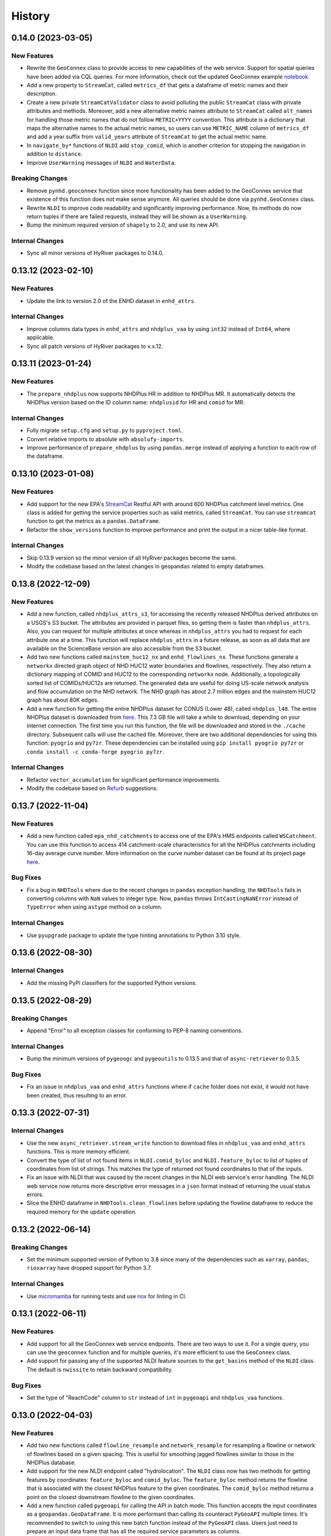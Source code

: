 =======
History
=======

0.14.0 (2023-03-05)
-------------------

New Features
~~~~~~~~~~~~
- Rewrite the ``GeoConnex`` class to provide access to new capabilities
  of the web service. Support for spatial queries have been added via
  CQL queries. For more information, check out the updated GeoConnex example
  `notebook <https://github.com/hyriver/HyRiver-examples/blob/main/notebooks/geoconnex.ipynb>`__.
- Add a new property to ``StreamCat``, called ``metrics_df`` that gets
  a dataframe of metric names and their description.
- Create a new private ``StreamCatValidator`` class to avoid polluting
  the public ``StreamCat`` class with private attributes and methods.
  Moreover, add a new alternative metric names attribute to ``StreamCat``
  called ``alt_names`` for handling those metric names that do not follow
  ``METRIC+YYYY`` convention. This attribute is a dictionary that maps the
  alternative names to the actual metric names, so users can use
  ``METRIC_NAME`` column of ``metrics_df`` and add a year suffix from
  ``valid_years`` attribute of ``StreamCat`` to get the actual metric name.
- In ``navigate_by*`` functions of ``NLDI`` add ``stop_comid``,
  which is another criterion for stopping the navigation in addition
  to ``distance``.
- Improve ``UserWarning`` messages of ``NLDI`` and ``WaterData``.

Breaking Changes
~~~~~~~~~~~~~~~~
- Remove ``pynhd.geoconnex`` function since more functionality has been
  added to the GeoConnex service that existence of this function does not
  make sense anymore. All queries should be done via ``pynhd.GeoConnex``
  class.
- Rewrite ``NLDI`` to improve code readability and significantly improving
  performance. Now, its methods do now return tuples if there are failed
  requests, instead they will be shown as a ``UserWarning``.
- Bump the minimum required version of ``shapely`` to 2.0,
  and use its new API.

Internal Changes
~~~~~~~~~~~~~~~~
- Sync all minor versions of HyRiver packages to 0.14.0.

0.13.12 (2023-02-10)
--------------------

New Features
~~~~~~~~~~~~
- Update the link to version 2.0 of the ENHD dataset in ``enhd_attrs``.

Internal Changes
~~~~~~~~~~~~~~~~
- Improve columns data types in ``enhd_attrs`` and ``nhdplus_vaa`` by using
  ``int32`` instead of ``Int64``, where applicable.
- Sync all patch versions of HyRiver packages to x.x.12.

0.13.11 (2023-01-24)
--------------------

New Features
~~~~~~~~~~~~
- The ``prepare_nhdplus`` now supports NHDPlus HR in addition
  to NHDPlus MR. It automatically detects the NHDPlus version based on
  the ID column name: ``nhdplusid`` for HR and ``comid`` for MR.

Internal Changes
~~~~~~~~~~~~~~~~
- Fully migrate ``setup.cfg`` and ``setup.py`` to ``pyproject.toml``.
- Convert relative imports to absolute with ``absolufy-imports``.
- Improve performance of ``prepare_nhdplus`` by using ``pandas.merge``
  instead of applying a function to each row of the dataframe.

0.13.10 (2023-01-08)
--------------------

New Features
~~~~~~~~~~~~
- Add support for the new EPA's
  `StreamCat <https://www.epa.gov/national-aquatic-resource-surveys/streamcat-dataset>`__
  Restful API with around 600 NHDPlus
  catchment level metrics. One class is added for getting the service
  properties such as valid metrics, called ``StreamCat``. You can use
  ``streamcat`` function to get the metrics as a ``pandas.DataFrame``.
- Refactor the ``show_versions`` function to improve performance and
  print the output in a nicer table-like format.

Internal Changes
~~~~~~~~~~~~~~~~
- Skip 0.13.9 version so the minor version of all HyRiver packages become
  the same.
- Modify the codebase based on the latest changes in ``geopandas`` related
  to empty dataframes.

0.13.8 (2022-12-09)
-------------------

New Features
~~~~~~~~~~~~
- Add a new function, called ``nhdplus_attrs_s3``, for accessing the recently
  released NHDPlus derived attributes on a USGS's S3 bucket. The attributes are
  provided in parquet files, so getting them is faster than ``nhdplus_attrs``.
  Also, you can request for multiple attributes at once whereas in ``nhdplus_attrs``
  you had to request for each attribute one at a time. This function will replace
  ``nhdplus_attrs`` in a future release, as soon as all data that are available
  on the ScienceBase version are also accessible from the S3 bucket.
- Add two new functions called ``mainstem_huc12_nx`` and ``enhd_flowlines_nx``.
  These functions generate a ``networkx`` directed graph object of NHD HUC12
  water boundaries and flowlines, respectively. They also return a dictionary
  mapping of COMID and HUC12 to the corresponding ``networkx`` node.
  Additionally, a topologically sorted list of COMIDs/HUC12s are returned.
  The generated data are useful for doing US-scale network analysis and flow
  accumulation on the NHD network. The NHD graph has about 2.7 million edges
  and the mainstem HUC12 graph has about 80K edges.
- Add a new function for getting the entire NHDPlus dataset for CONUS (Lower 48),
  called ``nhdplus_l48``. The entire NHDPlus dataset is downloaded from
  `here <https://www.epa.gov/waterdata/nhdplus-national-data>`__.
  This 7.3 GB file will take a while to download, depending on your internet
  connection. The first time you run this function, the file will be downloaded
  and stored in the ``./cache`` directory. Subsequent calls will use the cached
  file. Moreover, there are two additional dependencies for using this function:
  ``pyogrio`` and ``py7zr``. These dependencies can be installed using
  ``pip install pyogrio py7zr`` or ``conda install -c conda-forge pyogrio py7zr``.

Internal Changes
~~~~~~~~~~~~~~~~
- Refactor ``vector_accumulation`` for significant performance improvements.
- Modify the codebase based on `Refurb <https://github.com/dosisod/refurb>`__
  suggestions.

0.13.7 (2022-11-04)
-------------------

New Features
~~~~~~~~~~~~
- Add a new function called ``epa_nhd_catchments`` to access one of the
  EPA's HMS endpoints called ``WSCatchment``. You can use this function to
  access 414 catchment-scale characteristics for all the NHDPlus catchments
  including 16-day average curve number. More information on the curve number
  dataset can be found at its project page
  `here <https://cfpub.epa.gov/si/si_public_record_Report.cfm?Lab=CEMM&dirEntryId=351307>`__.

Bug Fixes
~~~~~~~~~
- Fix a bug in ``NHDTools`` where due to the recent changes in ``pandas``
  exception handling, the ``NHDTools`` fails in converting columns with
  ``NaN`` values to integer type. Now, ``pandas`` throws ``IntCastingNaNError``
  instead of ``TypeError`` when using ``astype`` method on a column.

Internal Changes
~~~~~~~~~~~~~~~~
- Use ``pyupgrade`` package to update the type hinting annotations
  to Python 3.10 style.

0.13.6 (2022-08-30)
-------------------

Internal Changes
~~~~~~~~~~~~~~~~
- Add the missing PyPi classifiers for the supported Python versions.

0.13.5 (2022-08-29)
-------------------

Breaking Changes
~~~~~~~~~~~~~~~~
- Append "Error" to all exception classes for conforming to PEP-8 naming conventions.

Internal Changes
~~~~~~~~~~~~~~~~
- Bump the minimum versions of ``pygeoogc`` and ``pygeoutils`` to 0.13.5 and that of
  ``async-retriever`` to 0.3.5.

Bug Fixes
~~~~~~~~~
- Fix an issue in ``nhdplus_vaa`` and ``enhd_attrs`` functions where if ``cache`` folder
  does not exist, it would not have been created, thus resulting to an error.

0.13.3 (2022-07-31)
-------------------

Internal Changes
~~~~~~~~~~~~~~~~
- Use the new ``async_retriever.stream_write`` function to download files in
  ``nhdplus_vaa`` and ``enhd_attrs`` functions. This is more memory efficient.
- Convert the type of list of not found items in ``NLDI.comid_byloc`` and
  ``NLDI.feature_byloc`` to list of tuples of coordinates from list of strings.
  This matches the type of returned not found coordinates to that of the inputs.
- Fix an issue with NLDI that was caused by the recent changes in the NLDI web
  service's error handling. The NLDI web service now returns more descriptive
  error messages in a ``json`` format instead of returning the usual status
  errors.
- Slice the ENHD dataframe in ``NHDTools.clean_flowlines`` before updating
  the flowline dataframe to reduce the required memory for the ``update`` operation.

0.13.2 (2022-06-14)
-------------------

Breaking Changes
~~~~~~~~~~~~~~~~
- Set the minimum supported version of Python to 3.8 since many of the
  dependencies such as ``xarray``, ``pandas``, ``rioxarray`` have dropped support
  for Python 3.7.

Internal Changes
~~~~~~~~~~~~~~~~
- Use `micromamba <https://github.com/marketplace/actions/provision-with-micromamba>`__
  for running tests
  and use `nox <https://github.com/marketplace/actions/setup-nox>`__
  for linting in CI.

0.13.1 (2022-06-11)
-------------------

New Features
~~~~~~~~~~~~
- Add support for all the GeoConnex web service endpoints. There are two
  ways to use it. For a single query, you can use the ``geoconnex`` function and
  for multiple queries, it's more efficient to use the ``GeoConnex`` class.
- Add support for passing any of the supported NLDI feature sources to
  the ``get_basins`` method of the ``NLDI`` class. The default is ``nwissite``
  to retain backward compatibility.

Bug Fixes
~~~~~~~~~
- Set the type of "ReachCode" column to ``str`` instead of ``int`` in ``pygeoapi``
  and ``nhdplus_vaa`` functions.

0.13.0 (2022-04-03)
-------------------

New Features
~~~~~~~~~~~~
- Add two new functions called ``flowline_resample`` and ``network_resample`` for
  resampling a flowline or network of flowlines based on a given spacing. This is
  useful for smoothing jagged flowlines similar to those in the NHDPlus database.
- Add support for the new NLDI endpoint called "hydrolocation". The ``NLDI`` class
  now has two methods for getting features by coordinates: ``feature_byloc``
  and ``comid_byloc``. The ``feature_byloc`` method returns the flowline that is
  associated with the closest NHDPlus feature to the given coordinates. The
  ``comid_byloc`` method returns a point on the closest downstream flowline to
  the given coordinates.
- Add a new function called ``pygeoapi`` for calling the API in batch mode.
  This function accepts the input coordinates as a ``geopandas.GeoDataFrame``.
  It is more performant than calling its counteract ``PyGeoAPI`` multiple times.
  It's recommended to switch to using this new batch function instead of the
  ``PyGeoAPI`` class. Users just need to prepare an input data frame that has
  all the required service parameters as columns.
- Add a new step to ``prepare_nhdplus`` to convert ``MultiLineString`` to ``LineString``.
- Add support for the ``simplified`` flag of NLDI's ``get_basins`` function.
  The default value is ``True`` to retain the old behavior.

Breaking Changes
~~~~~~~~~~~~~~~~
- Remove caching-related arguments from all functions since now they
  can be set globally via three environmental variables:

  * ``HYRIVER_CACHE_NAME``: Path to the caching SQLite database.
  * ``HYRIVER_CACHE_EXPIRE``: Expiration time for cached requests in seconds.
  * ``HYRIVER_CACHE_DISABLE``: Disable reading/writing from/to the cache file.

  You can do this like so:

.. code-block:: python

    import os

    os.environ["HYRIVER_CACHE_NAME"] = "path/to/file.sqlite"
    os.environ["HYRIVER_CACHE_EXPIRE"] = "3600"
    os.environ["HYRIVER_CACHE_DISABLE"] = "true"

0.12.2 (2022-02-04)
-------------------

New Features
~~~~~~~~~~~~
- Add a new class called ``NHD`` for accessing the latest National Hydrography Dataset.
  More info regarding this data can be found
  `here <https://hydro.nationalmap.gov/arcgis/rest/services/nhd/MapServer>`__.
- Add two new functions for getting cross-sections along a single flowline via
  ``flowline_xsection`` or throughout a network of flowlines via ``network_xsection``.
  You can specify spacing and width parameters to control their location. For more
  information and examples please consult the documentation.
- Add a new property to ``AGRBase`` called ``service_info`` to include some useful info
  about the service including ``feature_types`` which can be handy for converting
  numeric values of types to their string equivalent.

Internal Changes
~~~~~~~~~~~~~~~~
- Use the new PyGeoAPI API.
- Refactor ``prepare_nhdplus`` for improving the performance and robustness of determining
  ``tocomid`` within a network of NHD flowlines.
- Add empty geometries that ``NLDI.getbasins`` returns to the list of ``not found`` IDs.
  This is because the NLDI service does not include non-network flowlines and instead returns
  an empty geometry for these flowlines. (:issue_nhd:`#48`)

0.12.1 (2021-12-31)
-------------------

Internal Changes
~~~~~~~~~~~~~~~~
- Use the three new ``ar.retrieve_*`` functions instead of the old ``ar.retrieve``
  function to improve type hinting and to make the API more consistent.
- Revert to the original PyGeoAPI base URL.

0.12.0 (2021-12-27)
-------------------

Breaking Changes
~~~~~~~~~~~~~~~~
- Rewrite ``ScienceBase`` to make it applicable for working with other ScienceBase
  items. A new function has been added for staging the Additional NHDPlus attributes items
  called ``stage_nhdplus_attrs``.
- Refactor ``AGRBase`` to remove unnecessary functions and make them more general.
- Update ``PyGeoAPI`` class to conform to the new ``pygeoapi`` API. This web service
  is undergoing some changes at the time of this release and the API is not stable,
  might not work as expected. As soon as the web service is stable, a new version
  will be released.

New Features
~~~~~~~~~~~~
- In ``WaterData.byid`` show a warning if there are any missing feature IDs that are
  requested but are not available in the dataset.
- For all ``by*`` methods of ``WaterData`` throw a ``ZeroMatched`` exception if no
  features are found.
- Add ``expire_after`` and ``disable_caching`` arguments to all functions that use
  ``async_retriever``. Set the default request caching expiration time to never expire.
  You can use ``disable_caching`` if you don't want to use the cached responses. Please
  refer to documentation of the functions for more details.

Internal Changes
~~~~~~~~~~~~~~~~
- Refactor ``prepare_nhdplus`` to reduce code complexity by grouping all the
  NHDPlus tools as a private class.
- Modify ``AGRBase`` to reflect the latest API changes in ``pygeoogc.ArcGISRESTfull``
  class.
- Refactor ``prepare_nhdplus`` by creating a private class that includes all the previously
  used private functions. This will make the code more readable and easier to maintain.
- Add all the missing types so ``mypy --strict`` passes.

0.11.4 (2021-11-12)
-------------------

New Features
~~~~~~~~~~~~
- Add a new argument to ``NLDI.get_basins`` called ``split_catchment`` that
  if is set to ``True`` will split the basin geometry at the watershed outlet.

Internal Changes
~~~~~~~~~~~~~~~~
- Catch service errors in ``PyGeoAPI`` and show useful error messages.
- Use ``importlib-metadata`` for getting the version instead of ``pkg_resources``
  to decrease import time as discussed in this
  `issue <https://github.com/pydata/xarray/issues/5676>`__.

0.11.3 (2021-09-10)
-------------------

Internal Changes
~~~~~~~~~~~~~~~~
- More robust handling of inputs and outputs of ``NLDI``'s methods.
- Use an alternative download link for NHDPlus VAA file on Hydroshare.
- Restructure the codebase to reduce the complexity of ``pynhd.py`` file
  by dividing it into three files: ``pynhd`` all classes that provide access
  to the supported web services, ``core`` that includes base classes, and
  ``nhdplus_derived`` that has functions for getting databases that provided
  additional attributes for the NHDPlus database.

0.11.2 (2021-08-26)
-------------------

New Features
~~~~~~~~~~~~
- Add support for `PyGeoAPI <https://labs.waterdata.usgs.gov/api/nldi/pygeoapi>`__. It offers
  four functionalities: ``flow_trace``, ``split_catchment``, ``elevation_profile``, and
  ``cross_section``.

0.11.1 (2021-07-31)
-------------------

New Features
~~~~~~~~~~~~
- Add a function for getting all NHD ``FCodes`` as a data frame, called ``nhd_fcode``.
- Improve ``prepare_nhdplus`` function by removing all coastlines and better detection
  of the terminal point in a network.

Internal Changes
~~~~~~~~~~~~~~~~
- Migrate to using ``AsyncRetriever`` for handling communications with web services.
- Catch the ``ConnectionError`` separately in ``NLDI`` and raise a ``ServiceError`` instead.
  So user knows that data cannot be returned due to the out of service status of the server
  not ``ZeroMatched``.

0.11.0 (2021-06-19)
-------------------

New Features
~~~~~~~~~~~~
- Add ``nhdplus_vaa`` to access NHDPlus Value Added Attributes for all its flowlines.
- To see a list of available layers in NHDPlus HR, you can instantiate its class without
  passing any argument like so ``NHDPlusHR()``.

Breaking Changes
~~~~~~~~~~~~~~~~
- Drop support for Python 3.6 since many of the dependencies such as ``xarray`` and ``pandas``
  have done so.

Internal Changes
~~~~~~~~~~~~~~~~
- Use persistent caching for all requests which can help speed up network responses significantly.
- Improve documentation and testing.

0.10.1 (2021-03-27)
-------------------

- Add an announcement regarding the new name for the software stack, HyRiver.
- Improve ``pip`` installation and release workflow.

0.10.0 (2021-03-06)
-------------------

- The first release after renaming hydrodata to PyGeoHydro.
- Make ``mypy`` checks more strict and fix all the errors and prevent possible
  bugs.
- Speed up CI testing by using ``mamba`` and caching.

0.9.0 (2021-02-14)
------------------

- Bump version to the same version as PyGeoHydro.

Breaking Changes
~~~~~~~~~~~~~~~~
- Add a new function for getting basins geometries for a list of USGS station IDs.
  The function is a method of ``NLDI`` class called ``get_basins``. So, now
  ``NLDI.getfeature_byid`` function does not have a basin flag. This change
  makes getting geometries easier and faster.
- Remove ``characteristics_dataframe`` method from ``NLDI`` and make a standalone function
  called ``nhdplus_attrs`` for accessing NHDPlus attributes directly from ScienceBase.
- Add support for using `hydro <https://hydro.nationalmap.gov/arcgis/rest/services/NHDPlus_HR/MapServer>`_
  or `edits <https://edits.nationalmap.gov/arcgis/rest/services/NHDPlus_HR/NHDPlus_HR/MapServer>`_
  webs services for getting NHDPlus High-Resolution using ``NHDPlusHR`` function. The new arguments
  are ``service`` which accepts ``hydro`` or ``edits``, and ``autos_switch`` flag for automatically
  switching to the other service if the ones passed by ``service`` fails.

New Features
~~~~~~~~~~~~
- Add a new argument to ``topoogical_sort`` called ``edge_attr`` that allows adding attribute(s) to
  the returned Networkx Graph. By default, it is ``None``.
- A new base class, ``AGRBase`` for connecting to ArcGISRESTful-based services such as National Map
  and EPA's WaterGEOS.
- Add support for setting the buffer distance for the input geometries to ``AGRBase.bygeom``.
- Add ``comid_byloc`` to ``NLDI`` class for getting ComIDs of the closest flowlines from a list of
  lon/lat coordinates.
- Add ``bydistance`` to ``WaterData`` for getting features within a given radius of a point.

0.2.0 (2020-12-06)
------------------

Breaking Changes
~~~~~~~~~~~~~~~~
- Re-wrote the ``NLDI`` function to use API v3 of the NLDI service.
- The ``crs`` argument of ``WaterData`` now is the target CRS of the output dataframe.
  The service CRS is now ``EPSG:4269`` for all the layers.
- Remove the ``url_only`` argument of ``NLDI`` since it's not applicable anymore.

New Features
~~~~~~~~~~~~
- Added support for NHDPlus High Resolution for getting features by geometry, IDs, or
  SQL where clause.
- The following functions are added to ``NLDI``:

* ``getcharacteristic_byid``: Getting characteristics of NHDPlus catchments.
* ``navigate_byloc``: Getting the nearest ComID to a coordinate and performing navigation.
* ``characteristics_dataframe``: Getting all the available catchment-scale characteristics
  as a data frame.
* ``get_validchars``: Getting a list of available characteristic IDs for a specified
  characteristic type.

- The following function is added to ``WaterData``:

* ``byfilter``: Getting data based on any valid CQL filter.
* ``bygeom``: Getting data within a geometry (polygon and multipolygon).

- Add support for Python 3.9 and tests for Windows.

Bug Fixes
~~~~~~~~~
- Refactored ``WaterData`` to fix the CRS inconsistencies (#1).

0.1.3 (2020-08-18)
------------------

- Replaced ``simplejson`` with ``orjson`` to speed-up JSON operations.

0.1.2 (2020-08-11)
------------------

- Add ``show_versions`` function for showing versions of the installed deps.
- Improve documentation

0.1.1 (2020-08-03)
------------------

- Improved documentation
- Refactored ``WaterData`` to improve readability.

0.1.0 (2020-07-23)
------------------

- First release on PyPI.
